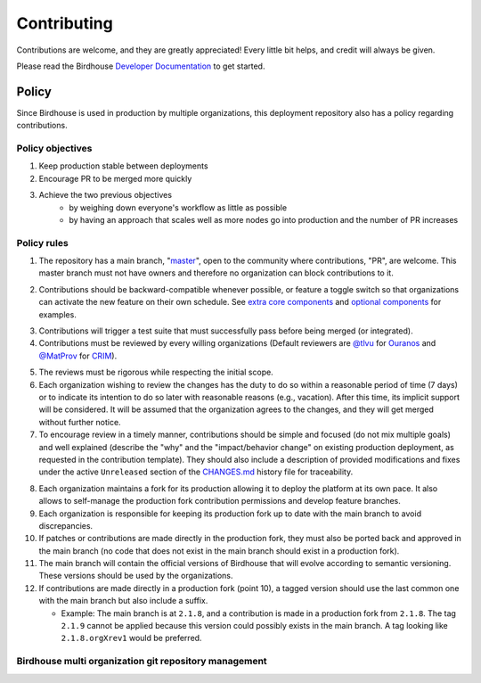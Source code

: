 Contributing
============

Contributions are welcome, and they are greatly appreciated! Every little bit helps, and credit will always be given.

Please read the Birdhouse `Developer Documentation`_ to get started.

.. _Developer Documentation: https://birdhouse-deploy.readthedocs.io/en/latest/

Policy
------
Since Birdhouse is used in production by multiple organizations, this deployment repository also has a policy regarding contributions.

Policy objectives
~~~~~~~~~~~~~~~~~~~~~

1. Keep production stable between deployments
2. Encourage PR to be merged more quickly
3. Achieve the two previous objectives
    * by weighing down everyone's workflow as little as possible
    * by having an approach that scales well as more nodes go into production and the number of PR increases

Policy rules
~~~~~~~~~~~~~~~~~~~~~

1. The repository has a main branch, "`master`_", open to the community where contributions, "PR", are welcome.
   This master branch must not have owners and therefore no organization can block contributions to it.

.. _master: https://github.com/bird-house/birdhouse-deploy

2. Contributions should be backward-compatible whenever possible, or feature a toggle switch so that organizations
   can activate the new feature on their own schedule. See `extra core components`_ and `optional components`_ for
   examples.

.. _extra core components: https://github.com/bird-house/birdhouse-deploy/blob/master/birdhouse/components/README.rst
.. _optional components: https://github.com/bird-house/birdhouse-deploy/blob/master/birdhouse/optional-components/README.rst

3. Contributions will trigger a test suite that must successfully pass before being merged (or integrated).

4. Contributions must be reviewed by every willing organizations
   (Default reviewers are `@tlvu`_ for `Ouranos`_ and `@MatProv`_ for `CRIM`_).

.. _@tlvu: https://github.com/tlvu
.. _Ouranos: https://github.com/Ouranosinc
.. _@MatProv: https://github.com/MatProv
.. _CRIM: https://github.com/crim-ca

5. The reviews must be rigorous while respecting the initial scope.

6. Each organization wishing to review the changes has the duty to do so within a reasonable period of time (7 days)
   or to indicate its intention to do so later with reasonable reasons (e.g., vacation). After this time, its implicit
   support will be considered. It will be assumed that the organization agrees to the changes, and they will get merged
   without further notice.

7. To encourage review in a timely manner, contributions should be simple and focused (do not mix multiple goals) and
   well explained (describe the "why" and the "impact/behavior change" on existing production deployment, as requested
   in the contribution template).
   They should also include a description of provided modifications and fixes under the active ``Unreleased`` section
   of the `CHANGES.md`_ history file for traceability.

.. _CHANGES.md: https://github.com/bird-house/birdhouse-deploy/blob/master/CHANGES.md

8. Each organization maintains a fork for its production allowing it to deploy the platform at its own pace.
   It also allows to self-manage the production fork contribution permissions and develop feature branches.

9. Each organization is responsible for keeping its production fork up to date with the main branch to avoid
   discrepancies.

10. If patches or contributions are made directly in the production fork, they must also be ported back and approved in
    the main branch (no code that does not exist in the main branch should exist in a production fork).

11. The main branch will contain the official versions of Birdhouse that will evolve according to semantic versioning.
    These versions should be used by the organizations.

12. If contributions are made directly in a production fork (point 10), a tagged version should use the last common one
    with the main branch but also include a suffix.

    * Example: The main branch is at ``2.1.8``, and a contribution is made in a production fork from ``2.1.8``.
      The tag ``2.1.9`` cannot be applied because this version could possibly exists in the main branch.
      A tag looking like ``2.1.8.orgXrev1`` would be preferred.

Birdhouse multi organization git repository management
~~~~~~~~~~~~~~~~~~~~~~~~~~~~~~~~~~~~~~~~~~~~~~~~~~~

.. image:: https://raw.githubusercontent.com/bird-house/birdhouse-deploy/master/docs/source/images/multi_organizations_management.jpg
  :alt: Birdhouse multi organization git repository management
